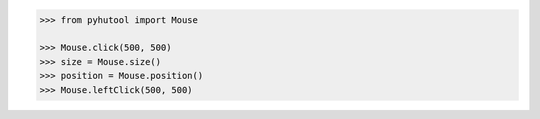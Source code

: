 
.. code:: python

    >>> from pyhutool import Mouse

    >>> Mouse.click(500, 500)
    >>> size = Mouse.size()
    >>> position = Mouse.position()
    >>> Mouse.leftClick(500, 500)
